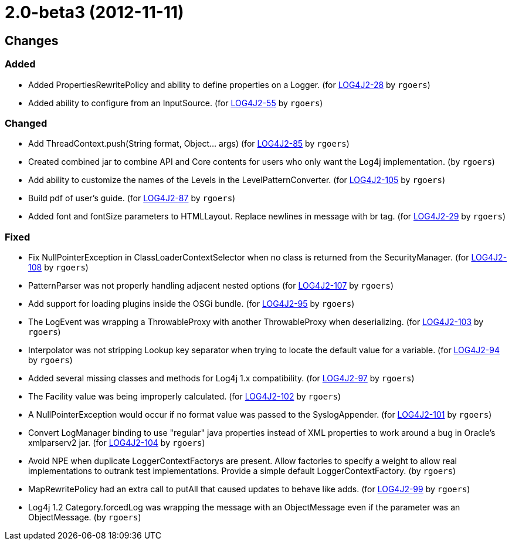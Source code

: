 ////
Licensed to the Apache Software Foundation (ASF) under one or more contributor license agreements.
See the `NOTICE.txt` file distributed with this work for additional information regarding copyright ownership.
The ASF licenses this file to _you_ under the Apache License, Version 2.0 (the _License_); you may not use this file except in compliance with the License.
You may obtain a copy of the License at [http://www.apache.org/licenses/LICENSE-2.0].

Unless required by applicable law or agreed to in writing, software distributed under the License is distributed on an _AS IS_ BASIS, WITHOUT WARRANTIES OR CONDITIONS OF ANY KIND, either express or implied.
See the License for the specific language governing permissions and limitations under the License.
////

////
*DO NOT EDIT THIS FILE!!*
This file is automatically generated from the release changelog directory!
////

= 2.0-beta3 (2012-11-11)

== Changes

=== Added

* Added PropertiesRewritePolicy and ability to define properties on a Logger. (for https://issues.apache.org/jira/browse/LOG4J2-28[LOG4J2-28] by `rgoers`)
* Added ability to configure from an InputSource. (for https://issues.apache.org/jira/browse/LOG4J2-55[LOG4J2-55] by `rgoers`)

=== Changed

* Add ThreadContext.push(String format, Object... args) (for https://issues.apache.org/jira/browse/LOG4J2-85[LOG4J2-85] by `rgoers`)
* Created combined jar to combine API and Core contents for users who only want the Log4j implementation. (by `rgoers`)
* Add ability to customize the names of the Levels in the LevelPatternConverter. (for https://issues.apache.org/jira/browse/LOG4J2-105[LOG4J2-105] by `rgoers`)
* Build pdf of user's guide. (for https://issues.apache.org/jira/browse/LOG4J2-87[LOG4J2-87] by `rgoers`)
* Added font and fontSize parameters to HTMLLayout. Replace newlines in message with br tag. (for https://issues.apache.org/jira/browse/LOG4J2-29[LOG4J2-29] by `rgoers`)

=== Fixed

* Fix NullPointerException in ClassLoaderContextSelector when no class is returned from
        the SecurityManager. (for https://issues.apache.org/jira/browse/LOG4J2-108[LOG4J2-108] by `rgoers`)
* PatternParser was not properly handling adjacent nested options (for https://issues.apache.org/jira/browse/LOG4J2-107[LOG4J2-107] by `rgoers`)
* Add support for loading plugins inside the OSGi bundle. (for https://issues.apache.org/jira/browse/LOG4J2-95[LOG4J2-95] by `rgoers`)
* The LogEvent was wrapping a ThrowableProxy with another ThrowableProxy when deserializing. (for https://issues.apache.org/jira/browse/LOG4J2-103[LOG4J2-103] by `rgoers`)
* Interpolator was not stripping Lookup key separator when trying to locate the default value for a variable. (for https://issues.apache.org/jira/browse/LOG4J2-94[LOG4J2-94] by `rgoers`)
* Added several missing classes and methods for Log4j 1.x compatibility. (for https://issues.apache.org/jira/browse/LOG4J2-97[LOG4J2-97] by `rgoers`)
* The Facility value was being improperly calculated. (for https://issues.apache.org/jira/browse/LOG4J2-102[LOG4J2-102] by `rgoers`)
* A NullPointerException would occur if no format value was passed to the SyslogAppender. (for https://issues.apache.org/jira/browse/LOG4J2-101[LOG4J2-101] by `rgoers`)
* Convert LogManager binding to use "regular" java properties instead of XML properties to work around a
        bug in Oracle's xmlparserv2 jar. (for https://issues.apache.org/jira/browse/LOG4J2-104[LOG4J2-104] by `rgoers`)
* Avoid NPE when duplicate LoggerContextFactorys are present. Allow factories to specify a weight to allow
        real implementations to outrank test implementations. Provide a simple default LoggerContextFactory. (by `rgoers`)
* MapRewritePolicy had an extra call to putAll that caused updates to behave like adds. (for https://issues.apache.org/jira/browse/LOG4J2-99[LOG4J2-99] by `rgoers`)
* Log4j 1.2 Category.forcedLog was wrapping the message with an ObjectMessage even if the parameter was an
        ObjectMessage. (by `rgoers`)
